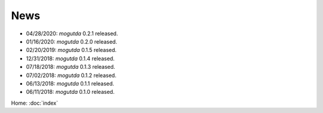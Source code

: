 News
====

* 04/28/2020: `mogutda` 0.2.1 released.
* 01/16/2020: `mogutda` 0.2.0 released.
* 02/20/2019: `mogutda` 0.1.5 released.
* 12/31/2018: `mogutda` 0.1.4 released.
* 07/18/2018: `mogutda` 0.1.3 released.
* 07/02/2018: `mogutda` 0.1.2 released.
* 06/13/2018: `mogutda` 0.1.1 released.
* 06/11/2018: `mogutda` 0.1.0 released.


Home: :doc:`index`
